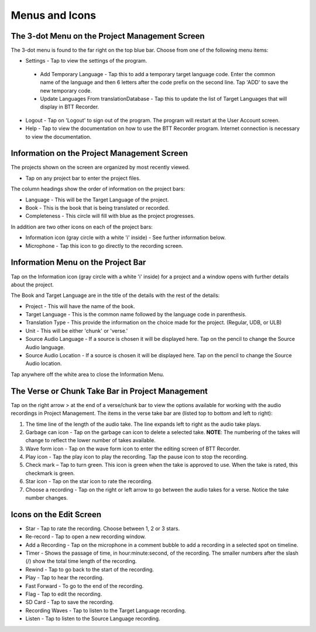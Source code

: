 Menus and Icons
========

The 3-dot Menu on the Project Management Screen
-----
The 3-dot menu is found to the far right on the top blue bar. Choose from one of the following menu items:

* Settings - Tap to view the settings of the program.
 * Add Temporary Language - Tap this to add a temporary target language code. Enter the common name of the language and then 6 letters after the code prefix on the second line. Tap 'ADD' to save the new temporary code.
 * Update Languages From translationDatabase - Tap this to update the list of Target Languages that will display in BTT Recorder.
* Logout - Tap on 'Logout' to sign out of the program. The program will restart at the User Account screen.
* Help - Tap to view the documentation on how to use the BTT Recorder program. Internet connection is necessary to view the documentation.

Information on the Project Management Screen
-----
The projects shown on the screen are organized by most recently viewed. 

* Tap on any project bar to enter the project files.

The column headings show the order of information on the project bars:

* Language - This will be the Target Language of the project.
* Book - This is the book that is being translated or recorded.
* Completeness - This circle will fill with blue as the project progresses.

In addition are two other icons on each of the project bars:

* Information icon (gray circle with a white 'i' inside) - See further information below.
* Microphone - Tap this icon to go directly to the recording screen.

Information Menu on the Project Bar
-----
Tap on the Information icon (gray circle with a white 'i' inside) for a project and a window opens with further details about the project.

The Book and Target Language are in the title of the details with the rest of the details:

* Project - This will have the name of the book.
* Target Language - This is the common name followed by the language code in parenthesis.
* Translation Type - This provide the information on the choice made for the project. (Regular, UDB, or ULB)
* Unit - This will be either 'chunk' or 'verse.'
* Source Audio Language - If a source is chosen it will be displayed here. Tap on the pencil to change the Source Audio language.
* Source Audio Location - If a source is chosen it will be displayed here. Tap on the pencil to change the Source Audio location.

Tap anywhere off the white area to close the Information Menu.

The Verse or Chunk Take Bar in Project Management
-----

Tap on the right arrow > at the end of a verse/chunk bar to view the options available for working with the audio recordings in Project Management. The items in the verse take bar are (listed top to bottom and left to right):

1.  The time line of the length of the audio take. The line expands left to right as the audio take plays.
2.	Garbage can icon - Tap on the garbage can icon to delete a selected take. **NOTE**: The numbering of the takes will change to reflect the lower number of takes available. 
3.	Wave form icon - Tap on the wave form icon to enter the editing screen of BTT Recorder.
4.	Play icon - Tap the play icon to play the recording. Tap the pause icon to stop the recording.
5.	Check mark – Tap to turn green. This icon is green when the take is approved to use. When the take is rated, this checkmark is green.
6.	Star icon - Tap on the star icon to rate the recording.
7.	Choose a recording - Tap on the right or left arrow to go between the audio takes for a verse. Notice the take number changes.

Icons on the Edit Screen
-----

* Star - Tap to rate the recording. Choose between 1, 2 or 3 stars. 
* Re-record - Tap to open a new recording window.
* Add a Recording - Tap on the microphone in a comment bubble to add a recording in a selected spot on timeline.
* Timer - Shows the passage of time, in hour:minute:second, of the recording. The smaller numbers after the slash (/) show the total time length of the recording.
* Rewind - Tap to go back to the start of the recording.	
* Play - Tap to hear the recording.
* Fast Forward - To go to the end of the recording.
* Flag - Tap to edit the recording.
* SD Card - Tap to save the recording.
* Recording Waves - Tap to listen to the Target Language recording.
* Listen - Tap to listen to the Source Language recording.

